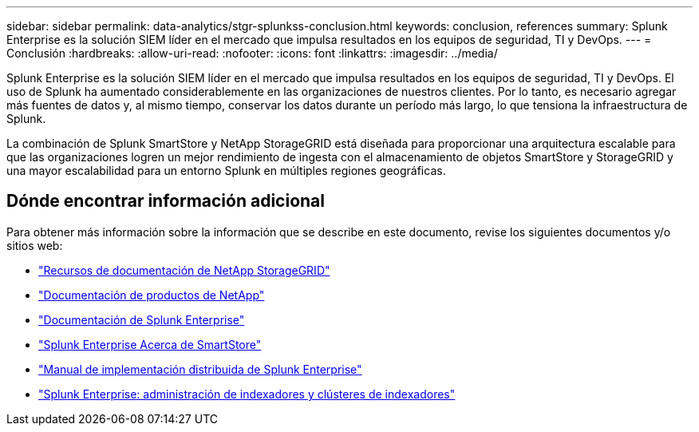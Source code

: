---
sidebar: sidebar 
permalink: data-analytics/stgr-splunkss-conclusion.html 
keywords: conclusion, references 
summary: Splunk Enterprise es la solución SIEM líder en el mercado que impulsa resultados en los equipos de seguridad, TI y DevOps. 
---
= Conclusión
:hardbreaks:
:allow-uri-read: 
:nofooter: 
:icons: font
:linkattrs: 
:imagesdir: ../media/


[role="lead"]
Splunk Enterprise es la solución SIEM líder en el mercado que impulsa resultados en los equipos de seguridad, TI y DevOps.  El uso de Splunk ha aumentado considerablemente en las organizaciones de nuestros clientes.  Por lo tanto, es necesario agregar más fuentes de datos y, al mismo tiempo, conservar los datos durante un período más largo, lo que tensiona la infraestructura de Splunk.

La combinación de Splunk SmartStore y NetApp StorageGRID está diseñada para proporcionar una arquitectura escalable para que las organizaciones logren un mejor rendimiento de ingesta con el almacenamiento de objetos SmartStore y StorageGRID y una mayor escalabilidad para un entorno Splunk en múltiples regiones geográficas.



== Dónde encontrar información adicional

Para obtener más información sobre la información que se describe en este documento, revise los siguientes documentos y/o sitios web:

* https://docs.netapp.com/us-en/storagegrid-family/["Recursos de documentación de NetApp StorageGRID"^]
* https://docs.netapp.com["Documentación de productos de NetApp"^]
* https://docs.splunk.com/Documentation/Splunk["Documentación de Splunk Enterprise"^]
* https://docs.splunk.com/Documentation/Splunk/8.0.6/Indexer/AboutSmartStore["Splunk Enterprise Acerca de SmartStore"^]
* https://docs.splunk.com/Documentation/Splunk/8.0.6/Deploy/Distributedoverview["Manual de implementación distribuida de Splunk Enterprise"^]
* https://docs.splunk.com/Documentation/Splunk/8.0.6/Indexer/Aboutindexesandindexers["Splunk Enterprise: administración de indexadores y clústeres de indexadores"^]

